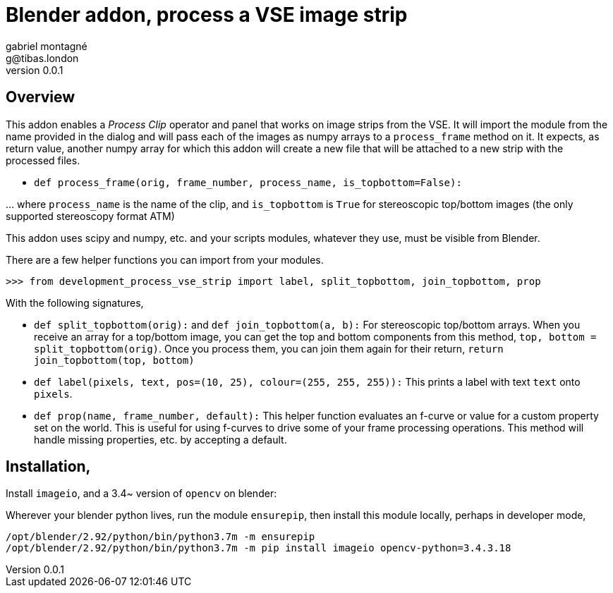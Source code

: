 Blender addon, process a VSE image strip
========================================
gabriel montagné <g@tibas.london>
0.0.1,

== Overview

This addon enables a 'Process Clip' operator and panel that works on image strips from the VSE.
It will import the module from the name provided in the dialog and will pass each of the images as numpy arrays to a `process_frame` method on it.
It expects, as return value, another numpy array for which this addon will create a new file that will be attached to a new strip with the processed files.

* `def process_frame(orig, frame_number, process_name, is_topbottom=False):`

… where `process_name` is the name of the clip, and `is_topbottom` is `True` for stereoscopic  top/bottom images (the only supported stereoscopy format ATM)

This addon uses scipy and numpy, etc. and your scripts modules, whatever they use, must be visible from Blender.


There are a few helper functions you can import from your modules.

`>>> from development_process_vse_strip import label, split_topbottom, join_topbottom,  prop`

With the following signatures, 

* `def split_topbottom(orig):` and `def join_topbottom(a, b):`
  For stereoscopic top/bottom arrays.  
  When you receive an array for a top/bottom image, you can get the top and bottom components from this method,
  `top, bottom = split_topbottom(orig)`.
  Once you process them, you can join them again for their return, `return join_topbottom(top, bottom)`

* `def label(pixels, text, pos=(10, 25), colour=(255, 255, 255)):`
  This prints a label with text `text` onto `pixels`.

* `def prop(name, frame_number, default):`
  This helper function evaluates an f-curve or value for a custom property set on the world.
  This is useful for using f-curves to drive some of your frame processing operations.
  This method will handle missing properties, etc. by accepting a default.


== Installation,

Install `imageio`, and a 3.4~ version of `opencv` on blender:

Wherever your blender python lives, run the module `ensurepip`,
then install this module locally, perhaps in developer mode,

----
/opt/blender/2.92/python/bin/python3.7m -m ensurepip
/opt/blender/2.92/python/bin/python3.7m -m pip install imageio opencv-python=3.4.3.18
----

